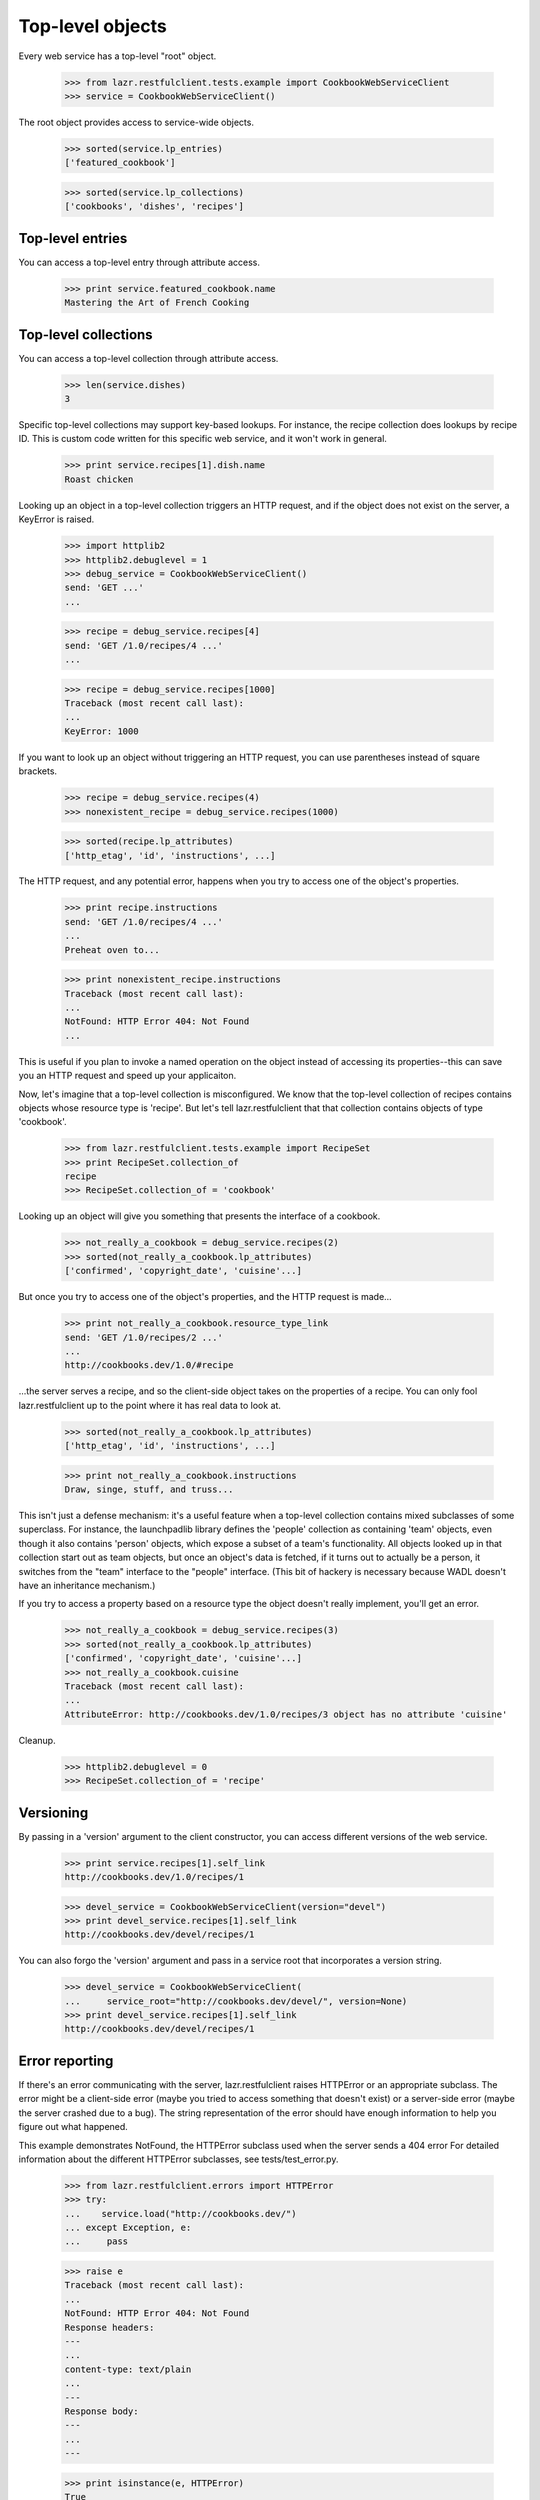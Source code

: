 *****************
Top-level objects
*****************

Every web service has a top-level "root" object.

    >>> from lazr.restfulclient.tests.example import CookbookWebServiceClient
    >>> service = CookbookWebServiceClient()

The root object provides access to service-wide objects.

    >>> sorted(service.lp_entries)
    ['featured_cookbook']

    >>> sorted(service.lp_collections)
    ['cookbooks', 'dishes', 'recipes']


Top-level entries
=================

You can access a top-level entry through attribute access.

    >>> print service.featured_cookbook.name
    Mastering the Art of French Cooking


Top-level collections
=====================

You can access a top-level collection through attribute access.

    >>> len(service.dishes)
    3

Specific top-level collections may support key-based lookups. For
instance, the recipe collection does lookups by recipe ID. This is
custom code written for this specific web service, and it won't work
in general.

    >>> print service.recipes[1].dish.name
    Roast chicken

Looking up an object in a top-level collection triggers an HTTP
request, and if the object does not exist on the server, a KeyError is
raised.

    >>> import httplib2
    >>> httplib2.debuglevel = 1
    >>> debug_service = CookbookWebServiceClient()
    send: 'GET ...'
    ...

    >>> recipe = debug_service.recipes[4]
    send: 'GET /1.0/recipes/4 ...'
    ...

    >>> recipe = debug_service.recipes[1000]
    Traceback (most recent call last):
    ...
    KeyError: 1000

If you want to look up an object without triggering an HTTP request,
you can use parentheses instead of square brackets.

    >>> recipe = debug_service.recipes(4)
    >>> nonexistent_recipe = debug_service.recipes(1000)

    >>> sorted(recipe.lp_attributes)
    ['http_etag', 'id', 'instructions', ...]

The HTTP request, and any potential error, happens when you try to
access one of the object's properties.

    >>> print recipe.instructions
    send: 'GET /1.0/recipes/4 ...'
    ...
    Preheat oven to...

    >>> print nonexistent_recipe.instructions
    Traceback (most recent call last):
    ...
    NotFound: HTTP Error 404: Not Found
    ...

This is useful if you plan to invoke a named operation on the object
instead of accessing its properties--this can save you an HTTP request
and speed up your applicaiton.

Now, let's imagine that a top-level collection is misconfigured. We
know that the top-level collection of recipes contains objects whose
resource type is 'recipe'. But let's tell lazr.restfulclient that that
collection contains objects of type 'cookbook'.

    >>> from lazr.restfulclient.tests.example import RecipeSet
    >>> print RecipeSet.collection_of
    recipe
    >>> RecipeSet.collection_of = 'cookbook'

Looking up an object will give you something that presents the
interface of a cookbook.

    >>> not_really_a_cookbook = debug_service.recipes(2)
    >>> sorted(not_really_a_cookbook.lp_attributes)
    ['confirmed', 'copyright_date', 'cuisine'...]

But once you try to access one of the object's properties, and the
HTTP request is made...

    >>> print not_really_a_cookbook.resource_type_link
    send: 'GET /1.0/recipes/2 ...'
    ...
    http://cookbooks.dev/1.0/#recipe

...the server serves a recipe, and so the client-side object takes on
the properties of a recipe. You can only fool lazr.restfulclient up to
the point where it has real data to look at.

    >>> sorted(not_really_a_cookbook.lp_attributes)
    ['http_etag', 'id', 'instructions', ...]

    >>> print not_really_a_cookbook.instructions
    Draw, singe, stuff, and truss...

This isn't just a defense mechanism: it's a useful feature when a
top-level collection contains mixed subclasses of some superclass. For
instance, the launchpadlib library defines the 'people' collection as
containing 'team' objects, even though it also contains 'person'
objects, which expose a subset of a team's functionality. All objects
looked up in that collection start out as team objects, but once an
object's data is fetched, if it turns out to actually be a person, it
switches from the "team" interface to the "people" interface. (This
bit of hackery is necessary because WADL doesn't have an inheritance
mechanism.)

If you try to access a property based on a resource type the object
doesn't really implement, you'll get an error.

    >>> not_really_a_cookbook = debug_service.recipes(3)
    >>> sorted(not_really_a_cookbook.lp_attributes)
    ['confirmed', 'copyright_date', 'cuisine'...]
    >>> not_really_a_cookbook.cuisine
    Traceback (most recent call last):
    ...
    AttributeError: http://cookbooks.dev/1.0/recipes/3 object has no attribute 'cuisine'

Cleanup.

    >>> httplib2.debuglevel = 0
    >>> RecipeSet.collection_of = 'recipe'

Versioning
==========

By passing in a 'version' argument to the client constructor, you can
access different versions of the web service.

    >>> print service.recipes[1].self_link
    http://cookbooks.dev/1.0/recipes/1

    >>> devel_service = CookbookWebServiceClient(version="devel")
    >>> print devel_service.recipes[1].self_link
    http://cookbooks.dev/devel/recipes/1

You can also forgo the 'version' argument and pass in a service root
that incorporates a version string.

    >>> devel_service = CookbookWebServiceClient(
    ...     service_root="http://cookbooks.dev/devel/", version=None)
    >>> print devel_service.recipes[1].self_link
    http://cookbooks.dev/devel/recipes/1

Error reporting
===============

If there's an error communicating with the server, lazr.restfulclient
raises HTTPError or an appropriate subclass. The error might be a
client-side error (maybe you tried to access something that doesn't
exist) or a server-side error (maybe the server crashed due to a
bug). The string representation of the error should have enough
information to help you figure out what happened.

This example demonstrates NotFound, the HTTPError subclass used when
the server sends a 404 error For detailed information about the
different HTTPError subclasses, see tests/test_error.py.

    >>> from lazr.restfulclient.errors import HTTPError
    >>> try:
    ...    service.load("http://cookbooks.dev/")
    ... except Exception, e:
    ...     pass

    >>> raise e
    Traceback (most recent call last):
    ...
    NotFound: HTTP Error 404: Not Found
    Response headers:
    ---
    ...
    content-type: text/plain
    ...
    ---
    Response body:
    ---
    ...
    ---

    >>> print isinstance(e, HTTPError)
    True
